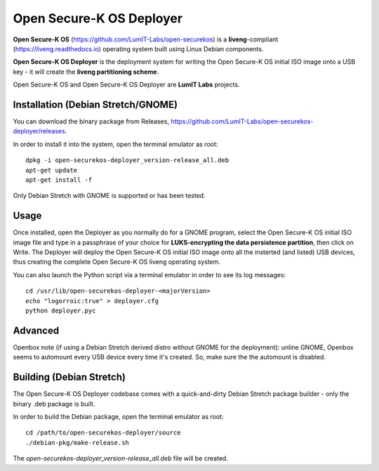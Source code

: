 Open Secure-K OS Deployer
=========================

**Open Secure-K OS** (https://github.com/LumIT-Labs/open-securekos) is a **liveng**-compliant (https://liveng.readthedocs.io) operating system built using Linux Debian components. 

**Open Secure-K OS Deployer** is the deployment system for writing the Open Secure-K OS initial ISO image onto a USB key - it will create the **liveng partitioning scheme**.

Open Secure-K OS and Open Secure-K OS Deployer are **LumIT Labs** projects.

.. image:: screenshots/open-securekos-deployer.png


Installation (Debian Stretch/GNOME)
^^^^^^^^^^^^^^^^^^^^^^^^^^^^^^^^^^^

You can download the binary package from Releases, https://github.com/LumIT-Labs/open-securekos-deployer/releases.

In order to install it into the system, open the terminal emulator as root::

    dpkg -i open-securekos-deployer_version-release_all.deb
    apt-get update
    apt-get install -f

Only Debian Stretch with GNOME is supported or has been tested.


Usage
^^^^^

Once installed, open the Deployer as you normally do for a GNOME program, select the Open Secure-K OS initial ISO image file and type in a passphrase of your choice for **LUKS-encrypting the data persistence partition**, then click on Write. The Deployer will deploy the Open Secure-K OS initial ISO image onto all the insterted (and listed) USB devices, thus creating the complete Open Secure-K OS liveng operating system.

You can also launch the Python script via a terminal emulator in order to see its log messages::

    cd /usr/lib/open-securekos-deployer-<majorVersion>
    echo "logorroic:true" > deployer.cfg
    python deployer.pyc


Advanced
^^^^^^^^

Openbox note (if using a Debian Stretch derived distro without GNOME for the deployment): unline GNOME, Openbox seems to automount every USB device every time it's created. So, make sure the the automount is disabled.


Building (Debian Stretch)
^^^^^^^^^^^^^^^^^^^^^^^^^

The Open Secure-K OS Deployer codebase comes with a quick-and-dirty Debian Stretch package builder - only the binary .deb package is built. 

In order to build the Debian package, open the terminal emulator as root::

    cd /path/to/open-securekos-deployer/source
    ./debian-pkg/make-release.sh

The *open-securekos-deployer_version-release_all.deb* file will be created. 


